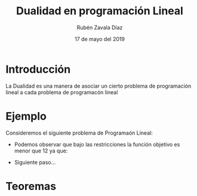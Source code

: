 #+title: Dualidad en programación Lineal
#+author: Rubén Zavala Díaz 
#+date: 17 de mayo del 2019

* Introducción 
  La Dualidad es una manera de asociar un cierto problema de
  programación lineal a cada problema de programacón lineal
* Ejemplo
  
  Consideremos el siguiente problema de Programaón Lineal:
  \begin{equation*}
   \begin{aligned}
   \text{Maximizar} \quad & 2x_{1}+3x_{2}\\
   \text{sujeto a} \quad &
     \begin{aligned}
      4x_{1}+8x_{2} &\leq 12\\
      2x_{1}+x_{2} &\leq 3\\
      3x_{1}+2x_{2} &\leq 4\\
      x_{1} &\geq  0\\
      x_{2} &\geq 0
     \end{aligned}
   \end{aligned}
   \end{equation*}

   - Podemos observar que bajo las restricciones la función objetivo es menor que 12 ya que:
   \begin{equation*}
	zx_{1}+3x_{2}\leq 4x_{1}+8x_{2}\leq 12.
   \end{equation*}
   - Siguiente paso...
* Teoremas 

